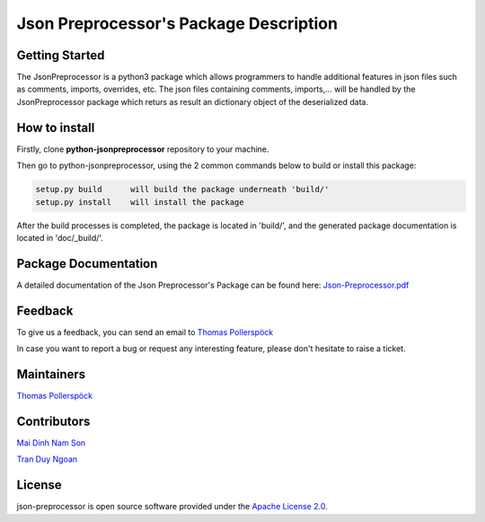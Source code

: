 .. Copyright 2020-2022 Robert Bosch Car Multimedia GmbH

   Licensed under the Apache License, Version 2.0 (the "License");
   you may not use this file except in compliance with the License.
   You may obtain a copy of the License at

   http://www.apache.org/licenses/LICENSE-2.0

   Unless required by applicable law or agreed to in writing, software
   distributed under the License is distributed on an "AS IS" BASIS,
   WITHOUT WARRANTIES OR CONDITIONS OF ANY KIND, either express or implied.
   See the License for the specific language governing permissions and
   limitations under the License.

Json Preprocessor's Package Description
=======================================

Getting Started
---------------

The JsonPreprocessor is a python3 package which allows programmers to handle  
additional features in json files such as comments, imports, overrides, etc. 
The json files containing comments, imports,... will be handled by the JsonPreprocessor 
package which returs as result an dictionary object of the deserialized data.

How to install
--------------

Firstly, clone **python-jsonpreprocessor** repository to your machine.

Then go to python-jsonpreprocessor, using the 2 common commands below to build or install this package:

.. code-block::

    setup.py build      will build the package underneath 'build/'
    setup.py install    will install the package

After the build processes is completed, the package is located in 'build/', and the generated 
package documentation is located in 'doc/_build/'.


Package Documentation
---------------------

A detailed documentation of the Json Preprocessor's Package can be found here: `Json-Preprocessor.pdf <https://github.com/test-fullautomation/python-jsonpreprocessor/blob/develop/doc/_build/latex/Json-Preprocessor.pdf>`_

Feedback
--------

To give us a feedback, you can send an email to `Thomas Pollerspöck <mailto:Thomas.Pollerspoeck@de.bosch.com>`_ 

In case you want to report a bug or request any interesting feature, please don't 
hesitate to raise a ticket.

Maintainers
-----------

`Thomas Pollerspöck <mailto:Thomas.Pollerspoeck@de.bosch.com>`_

Contributors
------------

`Mai Dinh Nam Son <mailto:son.maidinhnam@vn.bosch.com>`_

`Tran Duy Ngoan <mailto:Ngoan.TranDuy@vn.bosch.com>`_

License
-------

json-preprocessor is open source software provided under the `Apache License
2.0`__. 

__ http://apache.org/licenses/LICENSE-2.0
